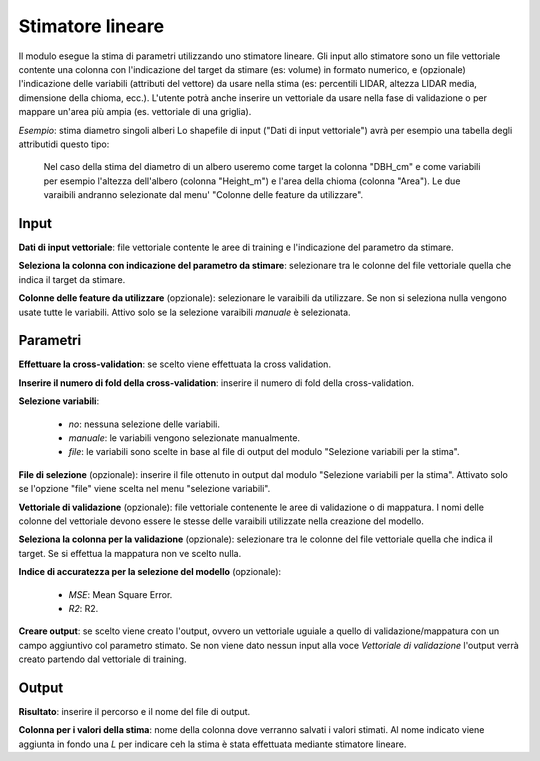 Stimatore lineare
=================

Il modulo esegue la stima di parametri utilizzando uno stimatore lineare.
Gli input allo stimatore sono un file vettoriale contente una colonna con l'indicazione del target da stimare (es: volume) in formato numerico, e (opzionale) l'indicazione delle variabili (attributi del vettore) da usare nella stima (es: percentili LIDAR, altezza LIDAR media, dimensione della chioma, ecc.). L'utente potrà anche inserire un vettoriale da usare nella fase di validazione o per mappare un'area più ampia (es. vettoriale di una griglia).

.. only:: latex

  .. image:: ../_static/tool_images/stimatore_lineare.png

*Esempio*: stima diametro singoli alberi
Lo shapefile di input ("Dati di input vettoriale") avrà per esempio una tabella degli attributidi questo tipo:

  .. image:: ../_static/tool_images/stimatore_lineare_esempio_input.png

 Nel caso della stima del diametro di un albero useremo come target la colonna "DBH_cm" e come variabili per esempio l'altezza dell'albero (colonna "Height_m") e l'area della chioma (colonna "Area"). Le due varaibili andranno selezionate dal menu' "Colonne delle feature da utilizzare".


Input
------------

**Dati di input vettoriale**: file vettoriale contente le aree di training e l'indicazione del parametro da stimare.

**Seleziona la colonna con indicazione del parametro da stimare**: selezionare tra le colonne del file vettoriale quella che indica il target da stimare.

**Colonne delle feature da utilizzare** (opzionale): selezionare le varaibili da utilizzare. Se non si seleziona nulla vengono usate tutte le variabili. Attivo solo se la selezione varaibili *manuale* è selezionata.

Parametri
------------

**Effettuare la cross-validation**: se scelto viene effettuata la cross validation.

**Inserire il numero di fold della cross-validation**: inserire il numero di fold della cross-validation.

**Selezione variabili**:

	* *no*: nessuna selezione delle variabili.
	* *manuale*: le variabili vengono selezionate manualmente.
	* *file*: le variabili sono scelte in base al file di output del modulo "Selezione variabili per la stima".

**File di selezione** (opzionale): inserire il file ottenuto in output dal modulo "Selezione variabili per la stima". Attivato solo se l'opzione "file" viene scelta nel menu "selezione variabili".

**Vettoriale di validazione** (opzionale): file vettoriale contenente le aree di validazione o di mappatura. I nomi delle colonne del vettoriale devono essere le stesse delle varaibili utilizzate nella creazione del modello.

**Seleziona la colonna per la validazione** (opzionale): selezionare tra le colonne del file vettoriale quella che indica il target. Se si effettua la mappatura non ve scelto nulla.

**Indice di accuratezza per la selezione del modello** (opzionale):

	* *MSE*: Mean Square Error.
	* *R2*: R2.

**Creare output**: se scelto viene creato l'output, ovvero un vettoriale uguiale a quello di validazione/mappatura con un campo aggiuntivo col parametro stimato. Se non viene dato nessun input alla voce *Vettoriale di validazione* l'output verrà creato partendo dal vettoriale di training.

Output
------------

**Risultato**: inserire il percorso e il nome del file di output.

**Colonna per i valori della stima**: nome della colonna dove verranno salvati i valori stimati. Al nome indicato viene aggiunta in fondo una *L* per indicare ceh la stima è stata effettuata mediante stimatore lineare.

.. only:: latex

  .. raw:: latex

    \newpage % hard pagebreak at exactly this position
